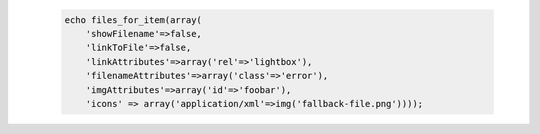  .. code-block:: php

    echo files_for_item(array(
        'showFilename'=>false,
        'linkToFile'=>false,
        'linkAttributes'=>array('rel'=>'lightbox'),
        'filenameAttributes'=>array('class'=>'error'),
        'imgAttributes'=>array('id'=>'foobar'),
        'icons' => array('application/xml'=>img('fallback-file.png'))));
